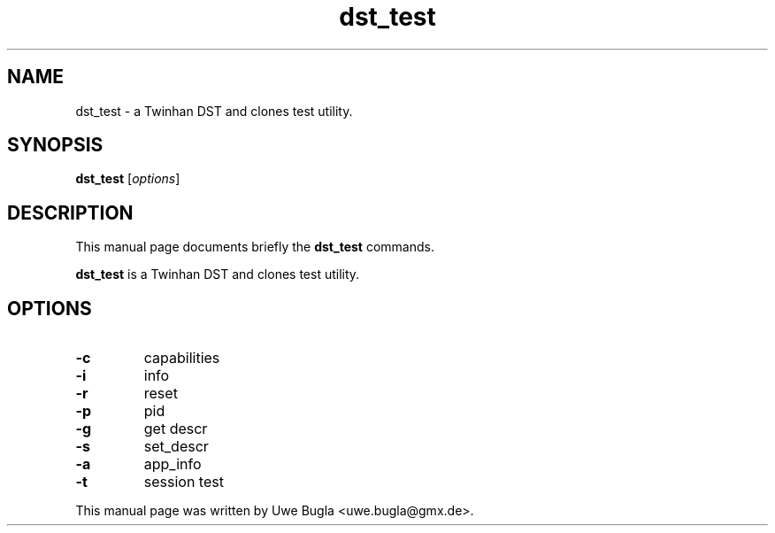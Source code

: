 .TH dst_test 1 "February 14, 2010"
.SH NAME
dst_test \- a Twinhan DST and clones test utility.
.SH SYNOPSIS
.B dst_test
.RI [ options ]
.br
.SH DESCRIPTION
This manual page documents briefly the
.B dst_test
commands.
.PP
\fBdst_test\fP is a Twinhan DST and clones test utility.
.SH OPTIONS
.TP
.B \-c
capabilities
.TP
.B \-i
info
.TP
.B \-r
reset
.TP
.B \-p
pid
.TP
.B \-g
get descr
.TP
.B \-s
set_descr
.TP
.B \-a
app_info
.TP
.B \-t
session test
.br
.PP
This manual page was written by Uwe Bugla <uwe.bugla@gmx.de>.
